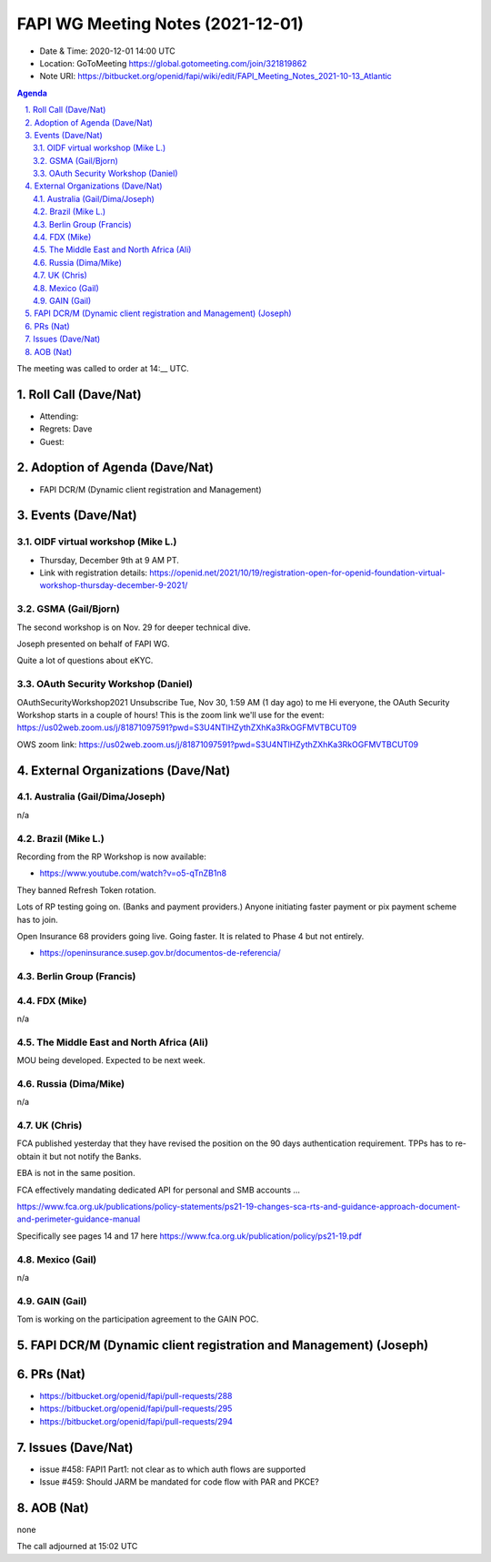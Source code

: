 ============================================
FAPI WG Meeting Notes (2021-12-01) 
============================================
* Date & Time: 2020-12-01 14:00 UTC
* Location: GoToMeeting https://global.gotomeeting.com/join/321819862
* Note URI: https://bitbucket.org/openid/fapi/wiki/edit/FAPI_Meeting_Notes_2021-10-13_Atlantic
.. sectnum:: 
   :suffix: .

.. contents:: Agenda

The meeting was called to order at 14:__ UTC. 

Roll Call (Dave/Nat)
======================
* Attending: 

* Regrets: Dave
* Guest: 

Adoption of Agenda (Dave/Nat)
================================
* FAPI DCR/M (Dynamic client registration and Management)

Events (Dave/Nat)
======================

OIDF virtual workshop (Mike L.)
--------------------------------
* Thursday, December 9th at 9 AM PT. 
* Link with registration details: https://openid.net/2021/10/19/registration-open-for-openid-foundation-virtual-workshop-thursday-december-9-2021/

GSMA (Gail/Bjorn)
---------------------
The second workshop is on Nov. 29 for deeper technical dive. 

Joseph presented on behalf of FAPI WG. 

Quite a lot of questions about eKYC. 

OAuth Security Workshop (Daniel)
------------------------------------
OAuthSecurityWorkshop2021 Unsubscribe Tue, Nov 30, 1:59 AM (1 day ago) to me Hi everyone, the OAuth Security Workshop starts in a couple of hours! This is the zoom link we'll use for the event: https://us02web.zoom.us/j/81871097591?pwd=S3U4NTlHZythZXhKa3RkOGFMVTBCUT09

OWS zoom link: https://us02web.zoom.us/j/81871097591?pwd=S3U4NTlHZythZXhKa3RkOGFMVTBCUT09


External Organizations (Dave/Nat)
===================================
Australia (Gail/Dima/Joseph)
------------------------------------
n/a

Brazil (Mike L.)
---------------------------
Recording from the RP Workshop is now available:

* https://www.youtube.com/watch?v=o5-qTnZB1n8

They banned Refresh Token rotation. 

Lots of RP testing going on. (Banks and payment providers.) 
Anyone initiating faster payment or pix payment scheme has to join. 

Open Insurance 68 providers going live. Going faster. 
It is related to Phase 4 but not entirely. 

* https://openinsurance.susep.gov.br/documentos-de-referencia/

Berlin Group (Francis)
--------------------------------


FDX (Mike)
------------------
n/a 

The Middle East and North Africa (Ali)
---------------------------------------
MOU being developed. Expected to be next week. 


Russia (Dima/Mike)
--------------------
n/a

UK (Chris)
--------------------
FCA published yesterday that they have revised the position on the 90 days authentication requirement. 
TPPs has to re-obtain it but not notify the Banks. 

EBA is not in the same position. 

FCA effectively mandating dedicated API for personal and SMB accounts ... 

https://www.fca.org.uk/publications/policy-statements/ps21-19-changes-sca-rts-and-guidance-approach-document-and-perimeter-guidance-manual

Specifically see pages 14 and 17 here https://www.fca.org.uk/publication/policy/ps21-19.pdf

Mexico (Gail)
------------------
n/a

GAIN (Gail)
---------------
Tom is working on the participation agreement to the GAIN POC. 

FAPI DCR/M (Dynamic client registration and Management) (Joseph)
====================================================================

PRs (Nat)
=================
* https://bitbucket.org/openid/fapi/pull-requests/288
* https://bitbucket.org/openid/fapi/pull-requests/295
* https://bitbucket.org/openid/fapi/pull-requests/294

Issues (Dave/Nat)
=====================
* issue #458: FAPI1 Part1: not clear as to which auth flows are supported
* Issue #459: Should JARM be mandated for code flow with PAR and PKCE?


AOB (Nat)
=================
none


The call adjourned at 15:02 UTC